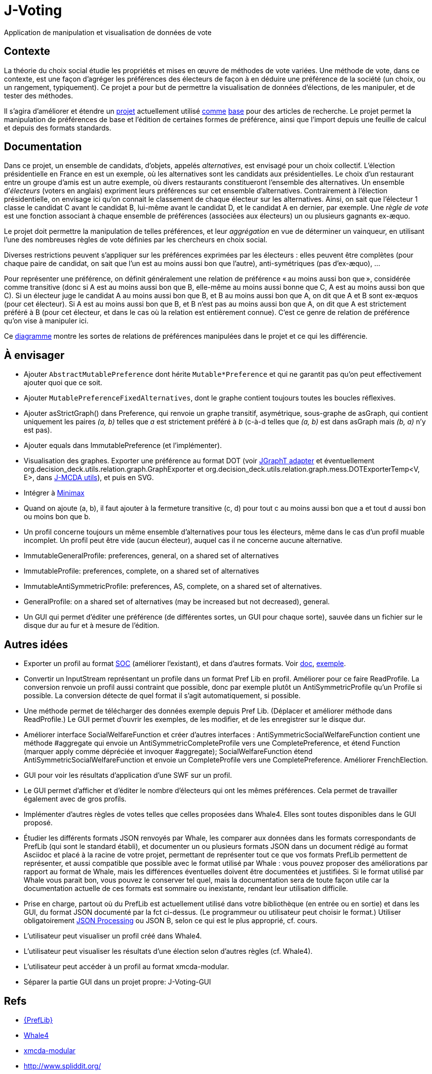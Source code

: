 = J-Voting

Application de manipulation et visualisation de données de vote

== Contexte
La théorie du choix social étudie les propriétés et mises en œuvre de méthodes de vote variées. Une méthode de vote, dans ce contexte, est une façon d’agréger les préférences des électeurs de façon à en déduire une préférence de la société (un choix, ou un rangement, typiquement). Ce projet a pour but de permettre la visualisation de données d’élections, de les manipuler, et de tester des méthodes.

Il s’agira d’améliorer et étendre un https://github.com/oliviercailloux/J-Voting[projet] actuellement utilisé https://github.com/oliviercailloux/j-rank-vectors[comme] https://github.com/oliviercailloux/minimax[base] pour des articles de recherche. Le projet permet la manipulation de préférences de base et l’édition de certaines formes de préférence, ainsi que l’import depuis une feuille de calcul et depuis des formats standards.

== Documentation
Dans ce projet, un ensemble de candidats, d’objets, appelés _alternatives_, est envisagé pour un choix collectif. L’élection présidentielle en France en est un exemple, où les alternatives sont les candidats aux présidentielles. Le choix d’un restaurant entre un groupe d’amis est un autre exemple, où divers restaurants constitueront l’ensemble des alternatives. Un ensemble d’_électeurs_ (voters en anglais) expriment leurs préférences sur cet ensemble d’alternatives. Contrairement à l’élection présidentielle, on envisage ici qu’on connait le classement de chaque électeur sur les alternatives. Ainsi, on sait que l’électeur 1 classe le candidat C avant le candidat B, lui-même avant le candidat D, et le candidat A en dernier, par exemple. Une _règle de vote_ est une fonction associant à chaque ensemble de préférences (associées aux électeurs) un ou plusieurs gagnants ex-æquo.

Le projet doit permettre la manipulation de telles préférences, et leur _aggrégation_ en vue de déterminer un vainqueur, en utilisant l’une des nombreuses règles de vote définies par les chercheurs en choix social.

Diverses restrictions peuvent s’appliquer sur les préférences exprimées par les électeurs : elles peuvent être complètes (pour chaque paire de candidat, on sait que l’un est au moins aussi bon que l’autre), anti-symétriques (pas d’ex-æquo), …

Pour représenter une préférence, on définit généralement une relation de préférence « au moins aussi bon que », considérée comme transitive (donc si A est au moins aussi bon que B, elle-même au moins aussi bonne que C, A est au moins aussi bon que C). Si un électeur juge le candidat A au moins aussi bon que B, et B au moins aussi bon que A, on dit que A et B sont ex-æquos (pour cet électeur). Si A est au moins aussi bon que B, et B n’est pas au moins aussi bon que A, on dit que A est strictement préféré à B (pour cet électeur, et dans le cas où la relation est entièrement connue). C’est ce genre de relation de préférence qu’on vise à manipuler ici.

Ce https://raw.githubusercontent.com/oliviercailloux/J-Voting/master/Doc/Preferences%20Diagram%20Interface.png[diagramme] montre les sortes de relations de préférences manipulées dans le projet et ce qui les différencie.

== À envisager
* Ajouter `AbstractMutablePreference` dont hérite `Mutable*Preference` et qui ne garantit pas qu’on peut effectivement ajouter quoi que ce soit.
* Ajouter `MutablePreferenceFixedAlternatives`, dont le graphe contient toujours toutes les boucles réflexives.
* Ajouter asStrictGraph() dans Preference, qui renvoie un graphe transitif, asymétrique, sous-graphe de asGraph, qui contient uniquement les paires _(a, b)_ telles que _a_ est strictement préféré à _b_ (c-à-d telles que _(a, b)_ est dans asGraph mais _(b, a)_ n’y est pas).
* Ajouter equals dans ImmutablePreference (et l’implémenter).
* Visualisation des graphes. Exporter une préférence au format DOT (voir https://jgrapht.org/guide/UserOverview#guava-graph-adapter[JGraphT adapter] et éventuellement org.decision_deck.utils.relation.graph.GraphExporter et org.decision_deck.utils.relation.graph.mess.DOTExporterTemp<V, E>, dans https://github.com/oliviercailloux/jmcda-utils[J-MCDA utils]), et puis en SVG. 
* Intégrer à https://github.com/oliviercailloux/minimax/blob/master/src/main/java/io/github/oliviercailloux/j_voting/VoterPartialPreference.java[Minimax]
* Quand on ajoute (a, b), il faut ajouter à la fermeture transitive (c, d) pour tout c au moins aussi bon que a et tout d aussi bon ou moins bon que b.
* Un profil concerne toujours un même ensemble d’alternatives pour tous les électeurs, même dans le cas d’un profil muable incomplet. Un profil peut être vide (aucun électeur), auquel cas il ne concerne aucune alternative.
* ImmutableGeneralProfile: preferences, general, on a shared set of alternatives
* ImmutableProfile: preferences, complete, on a shared set of alternatives
* ImmutableAntiSymmetricProfile: preferences, AS, complete, on a shared set of alternatives.
* GeneralProfile: on a shared set of alternatives (may be increased but not decreased), general.
* Un GUI qui permet d’éditer une préférence (de différentes sortes, un GUI pour chaque sorte), sauvée dans un fichier sur le disque dur au fur et à mesure de l’édition.

== Autres idées
* Exporter un profil au format http://www.preflib.org/data/format.php#soc[SOC] (améliorer l’existant), et dans d’autres formats. Voir http://www.preflib.org/data/format.php#election-data[doc], http://www.preflib.org/data/election/netflix/ED-00004-00000001.soc[exemple]. 
* Convertir un InputStream représentant un profile dans un format Pref Lib en profil. Améliorer pour ce faire ReadProfile. La conversion renvoie un profil aussi contraint que possible, donc par exemple plutôt un AntiSymmetricProfile qu’un Profile si possible. La conversion détecte de quel format il s’agit automatiquement, si possible.
* Une méthode permet de télécharger des données exemple depuis Pref Lib. (Déplacer et améliorer méthode dans ReadProfile.) Le GUI permet d’ouvrir les exemples, de les modifier, et de les enregistrer sur le disque dur.
* Améliorer interface SocialWelfareFunction et créer d’autres interfaces : AntiSymmetricSocialWelfareFunction contient une méthode #aggregate qui envoie un AntiSymmetricCompleteProfile vers une CompletePreference, et étend Function (marquer apply comme dépréciée et invoquer #aggregate); SocialWelfareFunction étend AntiSymmetricSocialWelfareFunction et envoie un CompleteProfile vers une CompletePreference. Améliorer FrenchElection.
* GUI pour voir les résultats d’application d’une SWF sur un profil.
* Le GUI permet d’afficher et d’éditer le nombre d’électeurs qui ont les mêmes préférences. Cela permet de travailler également avec de gros profils.
* Implémenter d’autres règles de votes telles que celles proposées dans Whale4. Elles sont toutes disponibles dans le GUI proposé.
* Étudier les différents formats JSON renvoyés par Whale, les comparer aux données dans les formats correspondants de PrefLib (qui sont le standard établi), et documenter un ou plusieurs formats JSON dans un document rédigé au format Asciidoc et placé à la racine de votre projet, permettant de représenter tout ce que vos formats PrefLib permettent de représenter, et aussi compatible que possible avec le format utilisé par Whale : vous pouvez proposer des améliorations par rapport au format de Whale, mais les différences éventuelles doivent être documentées et justifiées. Si le format utilisé par Whale vous parait bon, vous pouvez le conserver tel quel, mais la documentation sera de toute façon utile car la documentation actuelle de ces formats est sommaire ou inexistante, rendant leur utilisation difficile.
* Prise en charge, partout où du PrefLib est actuellement utilisé dans votre bibliothèque (en entrée ou en sortie) et dans les GUI, du format JSON documenté par la fct ci-dessus. (Le programmeur ou utilisateur peut choisir le format.) Utiliser obligatoirement https://github.com/oliviercailloux/java-course/blob/master/JSON.adoc[JSON Processing] ou JSON B, selon ce qui est le plus approprié, cf. cours.
* L’utilisateur peut visualiser un profil créé dans Whale4.
* L’utilisateur peut visualiser les résultats d’une élection selon d’autres règles (cf. Whale4).
* L’utilisateur peut accéder à un profil au format xmcda-modular.
* Séparer la partie GUI dans un projet propre: J-Voting-GUI

== Refs
* http://www.preflib.org/about.php[{PrefLib}]
* https://whale.imag.fr/[Whale4]
* https://github.com/xmcda-modular[xmcda-modular]
* http://www.spliddit.org/

